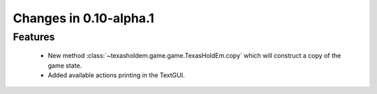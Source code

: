 Changes in 0.10-alpha.1
==========================

Features
---------
    - New method :class:`~texasholdem.game.game.TexasHoldEm.copy` which will construct a copy of the game state.
    - Added available actions printing in the TextGUI.
